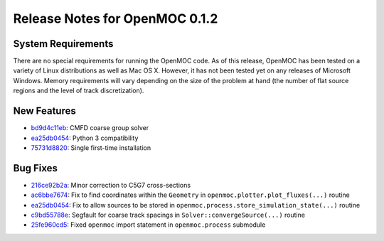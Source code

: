 .. _notes_0.1.2:

===============================
Release Notes for OpenMOC 0.1.2
===============================

-------------------
System Requirements
-------------------

There are no special requirements for running the OpenMOC code. As of this
release, OpenMOC has been tested on a variety of Linux distributions as well as
Mac OS X. However, it has not been tested yet on any releases of Microsoft
Windows. Memory requirements will vary depending on the size of the problem at
hand (the number of flat source regions and the level of track discretization).

------------
New Features
------------

- `bd9d4c11eb`_: CMFD coarse group solver
- `ea25db0454`_: Python 3 compatibility
- `75731d8820`_: Single first-time installation

.. _bd9d4c11eb: https://github.com/mit-crpg/OpenMOC/commit/bd9d4c11eb
.. _ea25db0454: https://github.com/mit-crpg/OpenMOC/commit/ea25db0454
.. _75731d8820: https://github.com/mit-crpg/OpenMOC/commit/75731d8820


---------
Bug Fixes
---------

- `216ce92b2a`_: Minor correction to C5G7 cross-sections
- `ac6bbe7674`_: Fix to find coordinates within the ``Geometry`` in ``openmoc.plotter.plot_fluxes(...)`` routine
- `ea25db0454`_: Fix to allow sources to be stored in ``openmoc.process.store_simulation_state(...)`` routine
- `c9bd55788e`_: Segfault for coarse track spacings in ``Solver::convergeSource(...)`` routine
- `25fe960cd5`_: Fixed ``openmoc`` import statement in ``openmoc.process`` submodule

.. _216ce92b2a: https://github.com/mit-crpg/OpenMOC/commit/216ce92b2a
.. _ea25db0454: https://github.com/mit-crpg/OpenMOC/commit/ea25db0454
.. _ac6bbe7674: https://github.com/mit-crpg/OpenMOC/commit/ac6bbe7674
.. _c9bd55788e: https://github.com/mit-crpg/OpenMOC/commit/c9bd55788e
.. _25fe960cd5: https://github.com/mit-crpg/OpenMOC/commit/25fe960cd5
